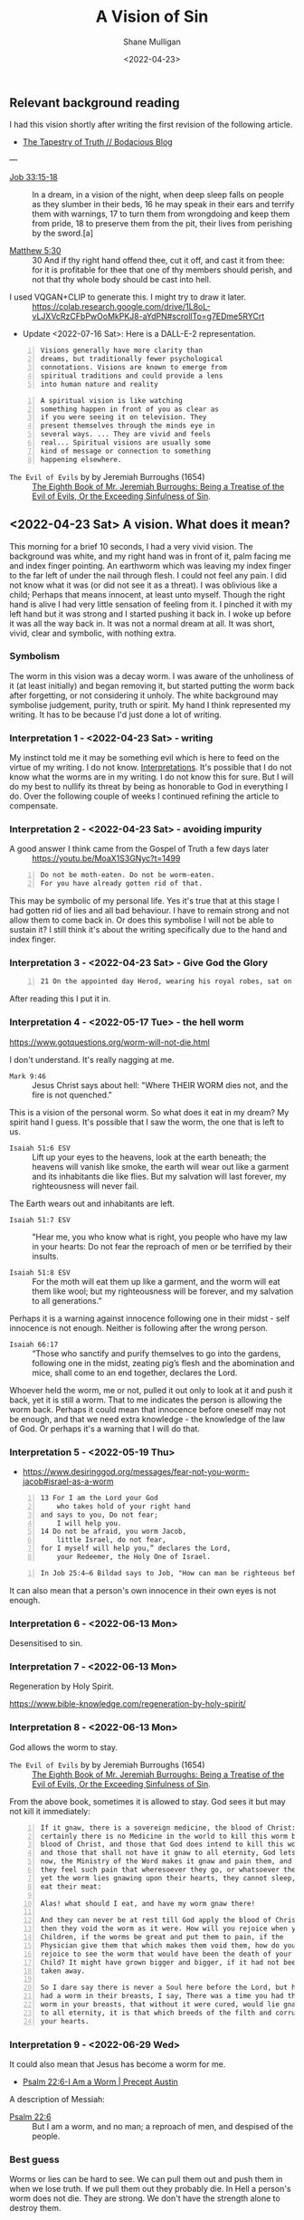 #+HUGO_BASE_DIR: /home/shane/var/smulliga/source/git/pneumatology/pneumatology-hugo
#+HUGO_SECTION: ./post

#+OPTIONS: tex:t

#+TITLE: A Vision of Sin
#+DATE: <2022-04-23>
#+AUTHOR: Shane Mulligan
#+KEYWORDS: faith surreality

** Relevant background reading
I had this vision shortly after writing the
first revision of the following article.

- [[https://mullikine.github.io/posts/the-tapestry-of-truth/][The Tapestry of Truth // Bodacious Blog]]

---

+ [[https://www.biblegateway.com/passage/?search=Job%2033%3A15-18&version=NIV][Job 33:15-18]] :: In a dream, in a vision of the night,
    when deep sleep falls on people
    as they slumber in their beds,
    16 he may speak in their ears
    and terrify them with warnings,
    17 to turn them from wrongdoing
    and keep them from pride,
    18 to preserve them from the pit,
    their lives from perishing by the sword.[a]

+ [[https://biblia.com/bible/kjv1900/matthew/5/30][Matthew 5:30]] :: 30 And if thy right hand offend thee, cut it off, and cast it from thee: for it is profitable for thee that one of thy members should perish, and not that thy whole body should be cast into hell.

[[./sin-hand-worm.png]]

+ I used VQGAN+CLIP to generate this. I might try to draw it later. :: https://colab.research.google.com/drive/1L8oL-vLJXVcRzCFbPwOoMkPKJ8-aYdPN#scrollTo=g7EDme5RYCrt

[[https://github.com/frottage/dall-e-2-generations/raw/master/sin/DALL%C2%B7E%202022-07-16%2014.47.16%20-%20The%20background%20was%20white%2C%20and%20the%20right%20hand%20was%20in%20front%20of%20it%2C%20palm%20facing%20the%20viewer.%20The%20index%20finger%20was%20pointing%20towards%20the%20viewer.%20A%20large%20ear.jpg]]

+ Update <2022-07-16 Sat>: Here is a DALL-E-2 representation.

#+BEGIN_SRC text -n :async :results verbatim code
  Visions generally have more clarity than
  dreams, but traditionally fewer psychological
  connotations. Visions are known to emerge from
  spiritual traditions and could provide a lens
  into human nature and reality
#+END_SRC

#+BEGIN_SRC text -n :async :results verbatim code
  A spiritual vision is like watching
  something happen in front of you as clear as
  if you were seeing it on television. They
  present themselves through the minds eye in
  several ways. ... They are vivid and feels
  real... Spiritual visions are usually some
  kind of message or connection to something
  happening elsewhere.
#+END_SRC

+ =The Evil of Evils= by  by Jeremiah Burroughs (1654) :: [[https://www.monergism.com/thethreshold/sdg/burroughs/The%20Evil%20of%20Evils%20-%20Jeremiah%20Burroughs.pdf][The Eighth Book of Mr. Jeremiah Burroughs: Being a Treatise of the Evil of Evils, Or the Exceeding Sinfulness of Sin]].

** <2022-04-23 Sat> A vision. What does it mean?
This morning for a brief 10 seconds, I had a very vivid
vision. The background was white, and my right hand was in front of it, palm facing me and index finger pointing.
An earthworm which was leaving my index finger to the far left of under the nail through flesh.
I could not feel any pain.
I did not know what it was (or did not see it as a threat).
I was oblivious like a child; Perhaps that means innocent, at least unto myself.
Though the right hand is alive I had very little sensation of feeling from it.
I pinched it with my left hand but it was strong and I started pushing it back in.
I woke up before it was all the way back in.
It was not a normal dream at all. It was short, vivid, clear and symbolic, with nothing extra.

*** Symbolism
The worm in this vision was a decay worm.
I was aware of the unholiness of it (at least
initially) and began removing it, but started
putting the worm back after forgetting, or not
considering it unholy.
The white background may symbolise judgement, purity, truth or spirit.
My hand I think represented my writing. It has to be because I'd just done a lot of writing.

*** Interpretation 1 - <2022-04-23 Sat> - writing
My instinct told me it may be something evil which is here to feed on the virtue of my writing. I do not know. [[https://evangelistjoshua.com/dream-about-worms/][Interpretations]].
It's possible that I do not know what the worms are in my writing.
I do not know this for sure. But I will do my best to nullify its threat by being as honorable to God in everything I do.
Over the following couple of weeks I continued refining the article to compensate.

*** Interpretation 2 - <2022-04-23 Sat> - avoiding impurity
+ A good answer I think came from the Gospel of Truth a few days later :: https://youtu.be/MoaX1S3GNyc?t=1499

#+BEGIN_SRC text -n :async :results verbatim code
  Do not be moth-eaten. Do not be worm-eaten.
  For you have already gotten rid of that.
#+END_SRC

This may be symbolic of my personal life.
Yes it's true that at this stage I had gotten rid of lies and all bad behaviour.
I have to remain strong and not allow them to come back in.
Or does this symbolise I will not be able to sustain it?
I still think it's about the writing specifically due to the hand and index finger.

*** Interpretation 3 - <2022-04-23 Sat> - Give God the Glory
#+BEGIN_SRC text -n :async :results verbatim code
  21 On the appointed day Herod, wearing his royal robes, sat on his throne and delivered a public address to the people. 22They shouted, “This is the voice of a god, not of a man.” 23 Immediately, because Herod did not give praise to God, an angel of the Lord struck him down, and he was eaten by worms and died.
#+END_SRC

After reading this I put it in.

*** Interpretation 4 - <2022-05-17 Tue> - the hell worm
https://www.gotquestions.org/worm-will-not-die.html

I don't understand.
It's really nagging at me.

+ =Mark 9:46= :: Jesus Christ says about hell: "Where THEIR WORM dies not, and the fire is not quenched."

This is a vision of the personal worm.
So what does it eat in my dream? My spirit hand I guess.
It's possible that I saw the worm, the one that is left to us.

+ =Isaiah 51:6 ESV= :: Lift up your eyes to the heavens, look at the earth beneath; the heavens will vanish like smoke, the earth will wear out like a garment and its inhabitants die like flies. But my salvation will last forever, my righteousness will never fail.

The Earth wears out and inhabitants are left.

+ =Isaiah 51:7 ESV= :: "Hear me, you who know what is right, you people who have my law in your hearts: Do not fear the reproach of men or be terrified by their insults.

+ =Isaiah 51:8 ESV= :: For the moth will eat them up like a garment, and the worm will eat them like wool; but my righteousness will be forever, and my salvation to all generations.”

Perhaps it is a warning against innocence following one in their midst - self innocence is not enough. Neither is following after the wrong person.

+ =Isaiah 66:17= :: “Those who sanctify and purify themselves to go into the gardens, following one in the midst, zeating pig’s flesh and the abomination and mice, shall come to an end together, declares the Lord.

Whoever held the worm, me or not, pulled it out only to look at it and push it back, yet it is still a worm.
That to me indicates the person is allowing the worm back.
Perhaps it could mean that innocence before oneself may not be enough, and that we need extra knowledge - the knowledge of the law of God.
Or perhaps it's a warning that I will do that.

*** Interpretation 5 - <2022-05-19 Thu>
- https://www.desiringgod.org/messages/fear-not-you-worm-jacob#israel-as-a-worm

#+BEGIN_SRC text -n :async :results verbatim code
  13 For I am the Lord your God
      who takes hold of your right hand
  and says to you, Do not fear;
      I will help you.
  14 Do not be afraid, you worm Jacob,
      little Israel, do not fear,
  for I myself will help you,” declares the Lord,
      your Redeemer, the Holy One of Israel.
#+END_SRC

#+BEGIN_SRC text -n :async :results verbatim code
   In Job 25:4–6 Bildad says to Job, "How can man be righteous before God? How can he who is born of woman be clean? Behold, even the moon is not bright and the stars not clean in his sight; how much less man, who is a maggot, and the son of man, who is a worm!" The least we can say from this passage is that one meaning the term "worm" has when applied to man is that he is unclean, unrighteous, unacceptable to God.
#+END_SRC

It can also mean that a person's own innocence
in their own eyes is not enough.

*** Interpretation 6 - <2022-06-13 Mon>
Desensitised to sin.

*** Interpretation 7 - <2022-06-13 Mon>
Regeneration by Holy Spirit.

https://www.bible-knowledge.com/regeneration-by-holy-spirit/

*** Interpretation 8 - <2022-06-13 Mon>
God allows the worm to stay.

+ =The Evil of Evils= by  by Jeremiah Burroughs (1654) :: [[https://www.monergism.com/thethreshold/sdg/burroughs/The%20Evil%20of%20Evils%20-%20Jeremiah%20Burroughs.pdf][The Eighth Book of Mr. Jeremiah Burroughs: Being a Treatise of the Evil of Evils, Or the Exceeding Sinfulness of Sin]].

From the above book, sometimes it is allowed
to stay. God sees it but may not kill it
immediately:

#+BEGIN_SRC text -n :async :results verbatim code
  If it gnaw, there is a sovereign medicine, the blood of Christ: And
  certainly there is no Medicine in the world to kill this worm but the
  blood of Christ, and those that God does intend to kill this worm in,
  and those that shall not have it gnaw to all eternity, God lets it gnaw
  now, the Ministry of the Word makes it gnaw and pain them, and
  they feel such pain that wheresoever they go, or whatsoever they do
  yet the worm lies gnawing upon their hearts, they cannot sleep, or
  eat their meat:
  
  Alas! what should I eat, and have my worm gnaw there!
  
  And they can never be at rest till God apply the blood of Christ, and
  then they void the worm as it were. How will you rejoice when your
  Children, if the worms be great and put them to pain, if the
  Physician give them that which makes them void them, how do you
  rejoice to see the worm that would have been the death of your
  Child? It might have grown bigger and bigger, if it had not been
  taken away.
  
  So I dare say there is never a Soul here before the Lord, but has, or
  had a worm in their breasts, I say, There was a time you had this
  worm in your breasts, that without it were cured, would lie gnawing
  to all eternity, it is that which breeds of the filth and corruption of
  your hearts.
#+END_SRC

*** Interpretation 9 - <2022-06-29 Wed>
It could also mean that Jesus has become a worm for me.

- [[https://www.preceptaustin.org/psalm_226-i_am_a_worm][Psalm 22:6-I Am a Worm | Precept Austin]]

A description of Messiah:

+ [[https://biblehub.com/psalms/22-6.htm][Psalm 22:6]] :: But I am a worm, and no man; a reproach of men, and despised of the people.

*** Best guess
Worms or lies can be hard to see.
We can pull them out and push them in when we lose truth.
If we pull them out they probably die.
In Hell a person's worm does not die.
They are strong. We don't have the strength alone to destroy them.

** Appendix
*** Romans 8:12-16
The inapproachable light.

#+BEGIN_SRC text -n :async :results verbatim code
  12 Fight the good fight of the faith.
  
  Take hold of the eternal life to which you
  were called and about which you made the good
  confession in the presence of many witnesses.
  
  13 charge you in the presence of God, who
  gives life to all things, and of Christ Jesus,
  who in his testimony before 4 Pontius Pilate
  made the good confession, 14 to keep the
  commandment unstained and free from reproach
  until the appearing of our Lord Jesus Christ,
  15 which he will display at the proper
  time—he who is the blessed and only
  Sovereign, the King of kings and Lord of
  lords, 16 who alone has immortality, who
  dwells in unapproachable light, whom no one
  has ever seen or can see.
  
  To him be honor and eternal dominion.
  
  Amen.
#+END_SRC